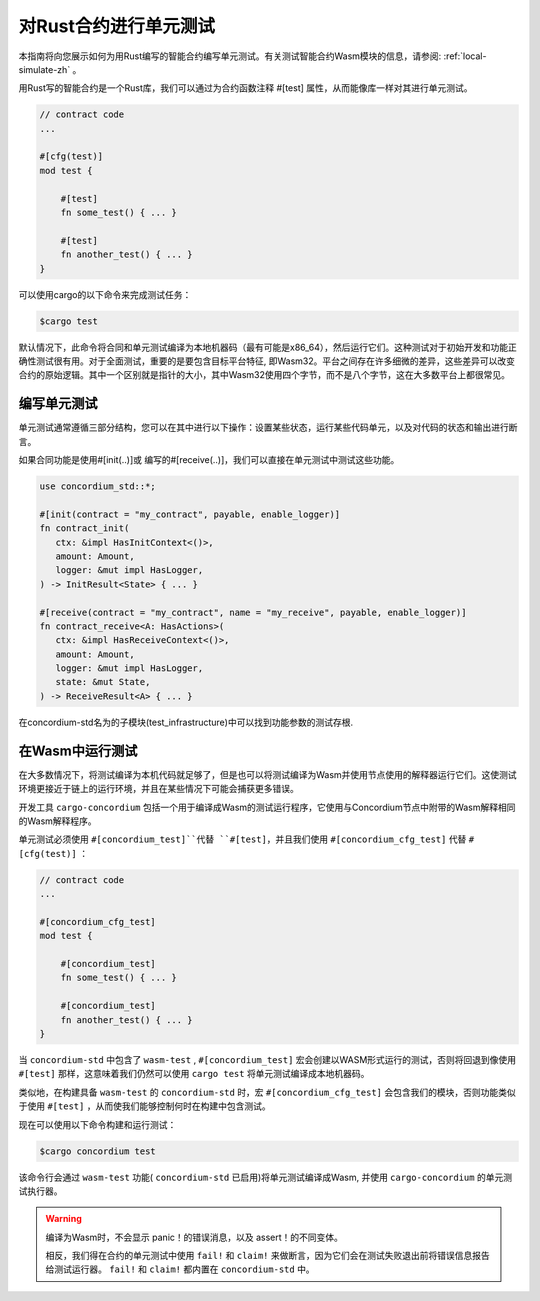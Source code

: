 .. _unit-test-contract-zh:

============================
对Rust合约进行单元测试
============================

本指南将向您展示如何为用Rust编写的智能合约编写单元测试。有关测试智能合约Wasm模块的信息，请参阅: :ref:`local-simulate-zh` 。

用Rust写的智能合约是一个Rust库，我们可以通过为合约函数注释 #[test] 属性，从而能像库一样对其进行单元测试。

.. code-block:: rust

    // contract code
    ...

    #[cfg(test)]
    mod test {

        #[test]
        fn some_test() { ... }

        #[test]
        fn another_test() { ... }
    }

可以使用cargo的以下命令来完成测试任务：

.. code-block:: console

   $cargo test

默认情况下，此命令将合同和单元测试编译为本地机器码（最有可能是x86_64），然后运行它们。这种测试对于初始开发和功能正确性测试很有用。对于全面测试，重要的是要包含目标平台特征, 即Wasm32。平台之间存在许多细微的差异，这些差异可以改变合约的原始逻辑。其中一个区别就是指针的大小，其中Wasm32使用四个字节，而不是八个字节，这在大多数平台上都很常见。

编写单元测试
==================

单元测试通常遵循三部分结构，您可以在其中进行以下操作：设置某些状态，运行某些代码单元，以及对代码的状态和输出进行断言。

如果合同功能是使用#[init(..)]或 编写的#[receive(..)]，我们可以直接在单元测试中测试这些功能。

.. code-block:: rust

   use concordium_std::*;

   #[init(contract = "my_contract", payable, enable_logger)]
   fn contract_init(
      ctx: &impl HasInitContext<()>,
      amount: Amount,
      logger: &mut impl HasLogger,
   ) -> InitResult<State> { ... }

   #[receive(contract = "my_contract", name = "my_receive", payable, enable_logger)]
   fn contract_receive<A: HasActions>(
      ctx: &impl HasReceiveContext<()>,
      amount: Amount,
      logger: &mut impl HasLogger,
      state: &mut State,
   ) -> ReceiveResult<A> { ... }

在concordium-std名为的子模块(test_infrastructure)中可以找到功能参数的测试存根.

.. 另

   请参见：:有关更多信息和示例，请参见
   concordium-std的包装箱文档。

.. todo::

   显示更多关于如何编写单元测试的信息

在Wasm中运行测试
=====================

在大多数情况下，将测试编译为本机代码就足够了，但是也可以将测试编译为Wasm并使用节点使用的解释器运行它们。这使测试环境更接近于链上的运行环境，并且在某些情况下可能会捕获更多错误。

开发工具 ``cargo-concordium`` 包括一个用于编译成Wasm的测试运行程序，它使用与Concordium节点中附带的Wasm解释相同的Wasm解释程序。

.. seealso::

   有关如何安装 ``congo -concordium`` 的指南，请参阅 :ref:`setup-tools-zh` 。

单元测试必须使用 ``#[concordium_test]``代替 ``#[test]``，并且我们使用 ``#[concordium_cfg_test]`` 代替 ``#[cfg(test)]`` ：

.. code-block:: rust

   // contract code
   ...

   #[concordium_cfg_test]
   mod test {

       #[concordium_test]
       fn some_test() { ... }

       #[concordium_test]
       fn another_test() { ... }
   }

当 ``concordium-std`` 中包含了 ``wasm-test`` , ``#[concordium_test]`` 宏会创建以WASM形式运行的测试，否则将回退到像使用 ``#[test]`` 那样，这意味着我们仍然可以使用 ``cargo test`` 将单元测试编译成本地机器码。

类似地，在构建具备 ``wasm-test`` 的 ``concordium-std`` 时，宏 ``#[concordium_cfg_test]`` 会包含我们的模块，否则功能类似于使用 ``#[test]`` ，从而使我们能够控制何时在构建中包含测试。

现在可以使用以下命令构建和运行测试：

.. code-block:: console

   $cargo concordium test

该命令行会通过 ``wasm-test`` 功能( ``concordium-std`` 已启用)将单元测试编译成Wasm, 并使用 ``cargo-concordium`` 的单元测试执行器。

.. warning::

   编译为Wasm时，不会显示 panic！的错误消息，以及 assert！的不同变体。

   相反，我们得在合约的单元测试中使用 ``fail!`` 和 ``claim!`` 来做断言，因为它们会在测试失败退出前将错误信息报告给测试运行器。 ``fail!`` 和 ``claim!`` 都内置在 ``concordium-std`` 中。

.. todo::

    Use link concordium-std: docs.rs/concordium-std when crate is published.
